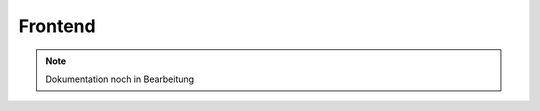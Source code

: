 ##########################
Frontend
##########################

.. note::

   Dokumentation noch in Bearbeitung

